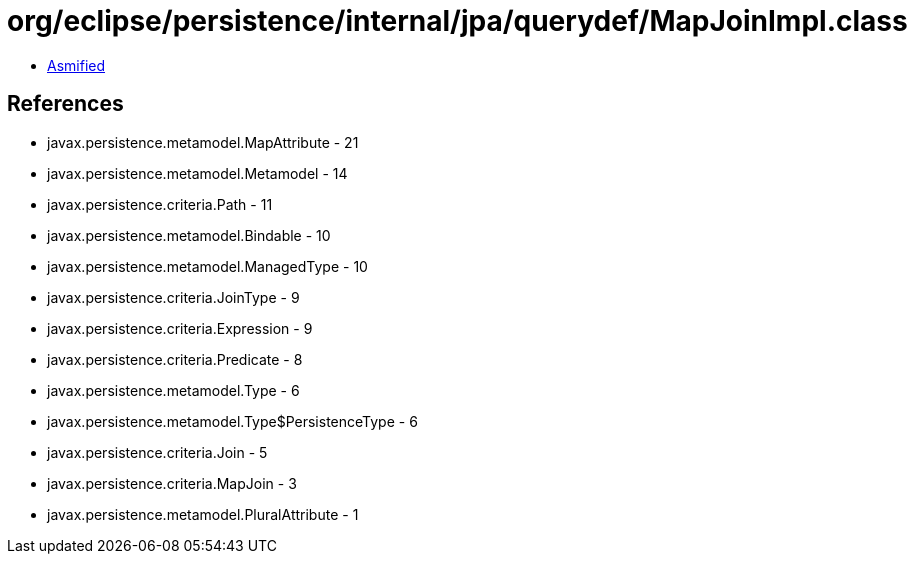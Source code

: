 = org/eclipse/persistence/internal/jpa/querydef/MapJoinImpl.class

 - link:MapJoinImpl-asmified.java[Asmified]

== References

 - javax.persistence.metamodel.MapAttribute - 21
 - javax.persistence.metamodel.Metamodel - 14
 - javax.persistence.criteria.Path - 11
 - javax.persistence.metamodel.Bindable - 10
 - javax.persistence.metamodel.ManagedType - 10
 - javax.persistence.criteria.JoinType - 9
 - javax.persistence.criteria.Expression - 9
 - javax.persistence.criteria.Predicate - 8
 - javax.persistence.metamodel.Type - 6
 - javax.persistence.metamodel.Type$PersistenceType - 6
 - javax.persistence.criteria.Join - 5
 - javax.persistence.criteria.MapJoin - 3
 - javax.persistence.metamodel.PluralAttribute - 1
